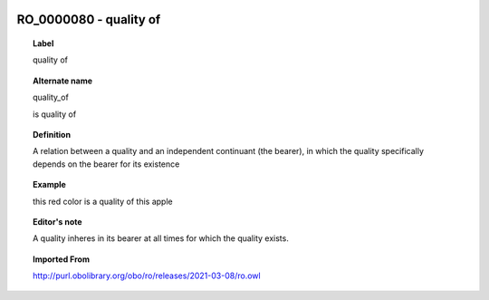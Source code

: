 
  .. index:: 
     single: RO_0000080; quality of
     single: quality of; RO_0000080

RO_0000080 - quality of
====================================================================================

.. topic:: Label

    quality of

.. topic:: Alternate name

    quality_of

    is quality of

.. topic:: Definition

    A relation between a quality and an independent continuant (the bearer), in which the quality specifically depends on the bearer for its existence

.. topic:: Example

    this red color is a quality of this apple

.. topic:: Editor's note

    A quality inheres in its bearer at all times for which the quality exists.

.. topic:: Imported From

    http://purl.obolibrary.org/obo/ro/releases/2021-03-08/ro.owl

